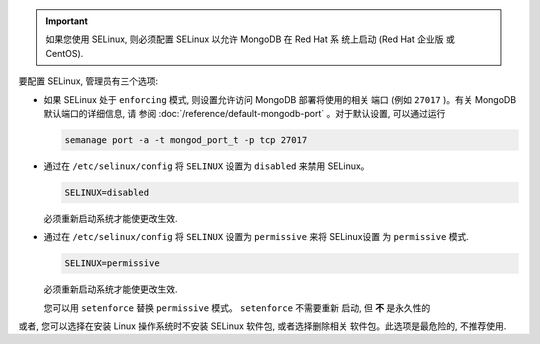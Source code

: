 .. important::

   如果您使用 SELinux, 则必须配置 SELinux 以允许 MongoDB 在 Red Hat 系
   统上启动 (Red Hat 企业版 或 CentOS).

要配置 SELinux, 管理员有三个选项:

- 如果 SELinux 处于 ``enforcing`` 模式, 则设置允许访问 MongoDB 部署将使用的相关
  端口 (例如 ``27017`` )。有关 MongoDB 默认端口的详细信息, 请
  参阅 :doc:`/reference/default-mongodb-port` 。对于默认设置, 可以通过运行

  .. code-block:: sh

     semanage port -a -t mongod_port_t -p tcp 27017

- 通过在 ``/etc/selinux/config`` 将 ``SELINUX`` 设置为 ``disabled`` 来禁用 SELinux。

  .. code-block:: sh

     SELINUX=disabled
  
  必须重新启动系统才能使更改生效.

- 通过在 ``/etc/selinux/config`` 将 ``SELINUX`` 设置为 ``permissive`` 来将 SELinux设置
  为 ``permissive`` 模式.

  .. code-block:: sh

     SELINUX=permissive

  必须重新启动系统才能使更改生效.

  您可以用 ``setenforce`` 替换 ``permissive`` 模式。 ``setenforce`` 不需要重新
  启动, 但 **不** 是永久性的

或者, 您可以选择在安装 Linux 操作系统时不安装 SELinux 软件包, 或者选择删除相关
软件包。此选项是最危险的, 不推荐使用.
